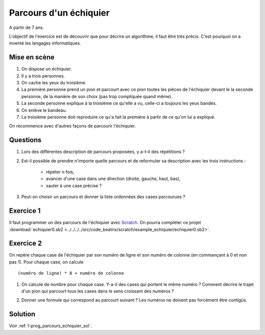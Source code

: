 ﻿
.. issue.

.. _l-prog_parcours_echiquier:

Parcours d'un échiquier
=======================

A partir de 7 ans. 

L'objectif de l'exercice est de découvrir que pour décrire un algorithme,
il faut être très précis. C'est pourquoi on a inventé les langages informatiques.

Mise en scène
-------------

#. On dispose un échiquier.
#. Il y a trois personnes.
#. On cache les yeux du troisième.
#. La première personne prend un pion et parcourt avec ce pion 
   toutes les pièces de l'échiquier devant le
   la seconde personne, de la manière de son choix (pas trop compliquée quand même).
#. La seconde personne explique à la troisième ce qu'elle a vu, 
   celle-ci a toujours les yeux bandés.
#. On enlève le bandeau.
#. La troisième personne doit reproduire ce qu'a fait la première à partir
   de ce qu'on lui a expliqué.


.. image:: ../../../../src/code_beatrix/scratch/example_echiquier/echiquier.png
    :width: 300 px
    
On recommence avec d'autres façons de parcourir l'échiquier.

Questions
---------

#. Lors des différentes description de parcours proposées, y a-t-il des répétitions ?
#. Est-il possible de prendre n'importe quelle parcours 
   et de reformuler sa description avec les trois instructions :
    * répéter *n* fois,
    * avancer d'une case dans une direction (droite, gauche, haut, bas),
    * sauter à une case précise ?
#. Peut-on choisir un parcours et donner la liste ordonnées des cases parcourues ?


Exercice 1
----------

Il faut programmer un des parcours de l'échiquier 
avec `Scratch <https://scratch.mit.edu/>`_. 
On pourra compléter ce projet 
:download:`echiquier0.sb2 <../../../../src/code_beatrix/scratch/example_echiquier/echiquier0.sb2>`.


Exercice 2
----------

On repère chaque case de l'échiquier par son numéro de ligne et son numéro de colonne 
(en commançant à 0 et non pas 1).
Pour chaque case, on calcule ::

    (numéro de ligne) * 8 + numéro de colonne
    
#. On calcule de nombre pour chaque case. Y-a-il des cases qui portent le même numéro ?
   Comment décrire le trajet d'un pion qui parcourt tous les cases dans le sens croissant
   des numéros ?
#. Donner une formule qui correspond au parcourt suivant ?
   Les numéros ne doivent pas forcément être contigüs.

    .. image:: parcours_diag.png





Solution
--------

Voir :ref:`l-prog_parcours_echiquier_sol`.
